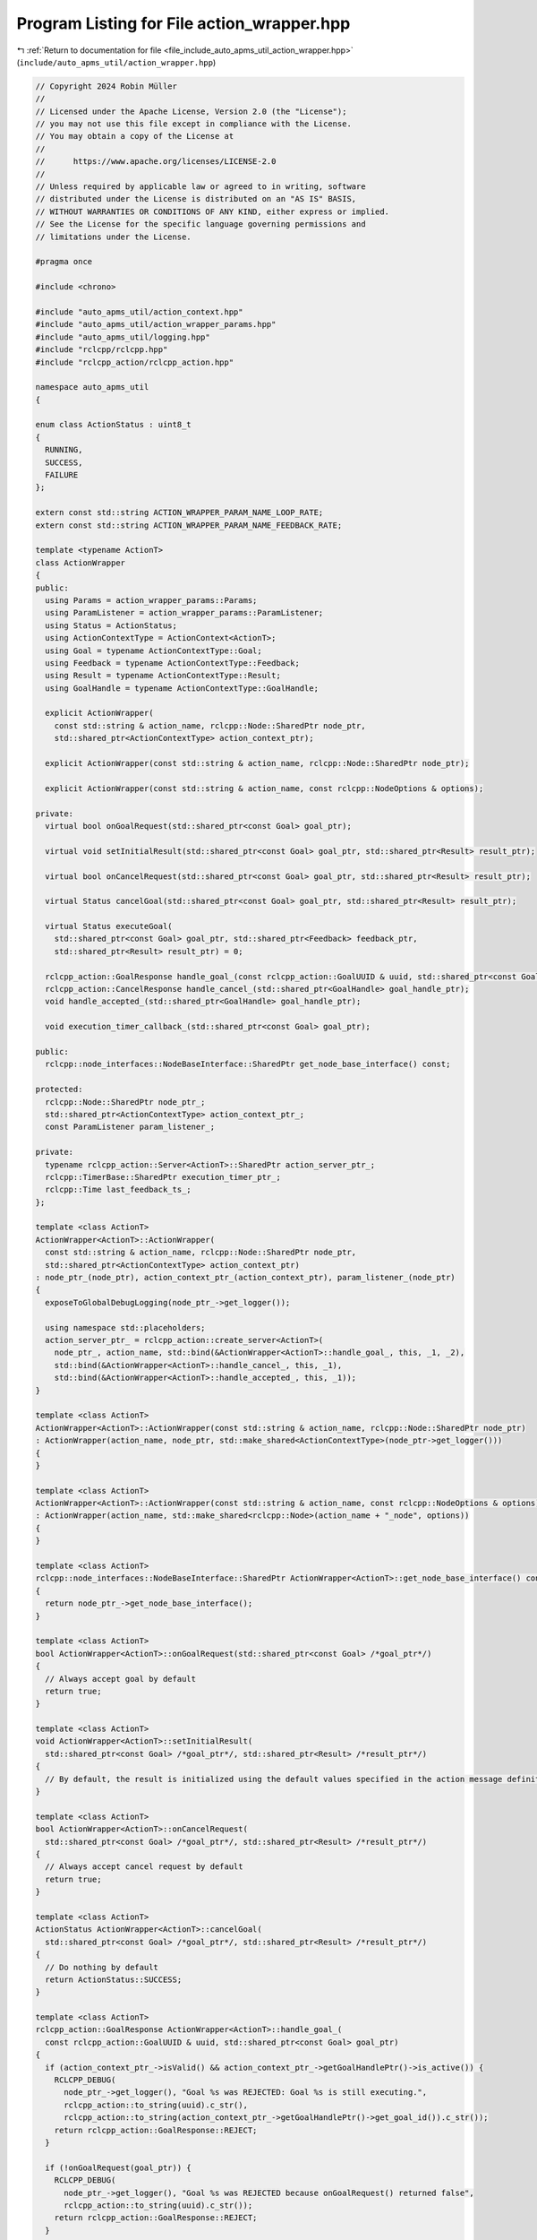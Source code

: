 
.. _program_listing_file_include_auto_apms_util_action_wrapper.hpp:

Program Listing for File action_wrapper.hpp
===========================================

|exhale_lsh| :ref:`Return to documentation for file <file_include_auto_apms_util_action_wrapper.hpp>` (``include/auto_apms_util/action_wrapper.hpp``)

.. |exhale_lsh| unicode:: U+021B0 .. UPWARDS ARROW WITH TIP LEFTWARDS

.. code-block:: cpp

   // Copyright 2024 Robin Müller
   //
   // Licensed under the Apache License, Version 2.0 (the "License");
   // you may not use this file except in compliance with the License.
   // You may obtain a copy of the License at
   //
   //      https://www.apache.org/licenses/LICENSE-2.0
   //
   // Unless required by applicable law or agreed to in writing, software
   // distributed under the License is distributed on an "AS IS" BASIS,
   // WITHOUT WARRANTIES OR CONDITIONS OF ANY KIND, either express or implied.
   // See the License for the specific language governing permissions and
   // limitations under the License.
   
   #pragma once
   
   #include <chrono>
   
   #include "auto_apms_util/action_context.hpp"
   #include "auto_apms_util/action_wrapper_params.hpp"
   #include "auto_apms_util/logging.hpp"
   #include "rclcpp/rclcpp.hpp"
   #include "rclcpp_action/rclcpp_action.hpp"
   
   namespace auto_apms_util
   {
   
   enum class ActionStatus : uint8_t
   {
     RUNNING,
     SUCCESS,
     FAILURE
   };
   
   extern const std::string ACTION_WRAPPER_PARAM_NAME_LOOP_RATE;
   extern const std::string ACTION_WRAPPER_PARAM_NAME_FEEDBACK_RATE;
   
   template <typename ActionT>
   class ActionWrapper
   {
   public:
     using Params = action_wrapper_params::Params;
     using ParamListener = action_wrapper_params::ParamListener;
     using Status = ActionStatus;
     using ActionContextType = ActionContext<ActionT>;
     using Goal = typename ActionContextType::Goal;
     using Feedback = typename ActionContextType::Feedback;
     using Result = typename ActionContextType::Result;
     using GoalHandle = typename ActionContextType::GoalHandle;
   
     explicit ActionWrapper(
       const std::string & action_name, rclcpp::Node::SharedPtr node_ptr,
       std::shared_ptr<ActionContextType> action_context_ptr);
   
     explicit ActionWrapper(const std::string & action_name, rclcpp::Node::SharedPtr node_ptr);
   
     explicit ActionWrapper(const std::string & action_name, const rclcpp::NodeOptions & options);
   
   private:
     virtual bool onGoalRequest(std::shared_ptr<const Goal> goal_ptr);
   
     virtual void setInitialResult(std::shared_ptr<const Goal> goal_ptr, std::shared_ptr<Result> result_ptr);
   
     virtual bool onCancelRequest(std::shared_ptr<const Goal> goal_ptr, std::shared_ptr<Result> result_ptr);
   
     virtual Status cancelGoal(std::shared_ptr<const Goal> goal_ptr, std::shared_ptr<Result> result_ptr);
   
     virtual Status executeGoal(
       std::shared_ptr<const Goal> goal_ptr, std::shared_ptr<Feedback> feedback_ptr,
       std::shared_ptr<Result> result_ptr) = 0;
   
     rclcpp_action::GoalResponse handle_goal_(const rclcpp_action::GoalUUID & uuid, std::shared_ptr<const Goal> goal_ptr);
     rclcpp_action::CancelResponse handle_cancel_(std::shared_ptr<GoalHandle> goal_handle_ptr);
     void handle_accepted_(std::shared_ptr<GoalHandle> goal_handle_ptr);
   
     void execution_timer_callback_(std::shared_ptr<const Goal> goal_ptr);
   
   public:
     rclcpp::node_interfaces::NodeBaseInterface::SharedPtr get_node_base_interface() const;
   
   protected:
     rclcpp::Node::SharedPtr node_ptr_;
     std::shared_ptr<ActionContextType> action_context_ptr_;
     const ParamListener param_listener_;
   
   private:
     typename rclcpp_action::Server<ActionT>::SharedPtr action_server_ptr_;
     rclcpp::TimerBase::SharedPtr execution_timer_ptr_;
     rclcpp::Time last_feedback_ts_;
   };
   
   template <class ActionT>
   ActionWrapper<ActionT>::ActionWrapper(
     const std::string & action_name, rclcpp::Node::SharedPtr node_ptr,
     std::shared_ptr<ActionContextType> action_context_ptr)
   : node_ptr_(node_ptr), action_context_ptr_(action_context_ptr), param_listener_(node_ptr)
   {
     exposeToGlobalDebugLogging(node_ptr_->get_logger());
   
     using namespace std::placeholders;
     action_server_ptr_ = rclcpp_action::create_server<ActionT>(
       node_ptr_, action_name, std::bind(&ActionWrapper<ActionT>::handle_goal_, this, _1, _2),
       std::bind(&ActionWrapper<ActionT>::handle_cancel_, this, _1),
       std::bind(&ActionWrapper<ActionT>::handle_accepted_, this, _1));
   }
   
   template <class ActionT>
   ActionWrapper<ActionT>::ActionWrapper(const std::string & action_name, rclcpp::Node::SharedPtr node_ptr)
   : ActionWrapper(action_name, node_ptr, std::make_shared<ActionContextType>(node_ptr->get_logger()))
   {
   }
   
   template <class ActionT>
   ActionWrapper<ActionT>::ActionWrapper(const std::string & action_name, const rclcpp::NodeOptions & options)
   : ActionWrapper(action_name, std::make_shared<rclcpp::Node>(action_name + "_node", options))
   {
   }
   
   template <class ActionT>
   rclcpp::node_interfaces::NodeBaseInterface::SharedPtr ActionWrapper<ActionT>::get_node_base_interface() const
   {
     return node_ptr_->get_node_base_interface();
   }
   
   template <class ActionT>
   bool ActionWrapper<ActionT>::onGoalRequest(std::shared_ptr<const Goal> /*goal_ptr*/)
   {
     // Always accept goal by default
     return true;
   }
   
   template <class ActionT>
   void ActionWrapper<ActionT>::setInitialResult(
     std::shared_ptr<const Goal> /*goal_ptr*/, std::shared_ptr<Result> /*result_ptr*/)
   {
     // By default, the result is initialized using the default values specified in the action message definition.
   }
   
   template <class ActionT>
   bool ActionWrapper<ActionT>::onCancelRequest(
     std::shared_ptr<const Goal> /*goal_ptr*/, std::shared_ptr<Result> /*result_ptr*/)
   {
     // Always accept cancel request by default
     return true;
   }
   
   template <class ActionT>
   ActionStatus ActionWrapper<ActionT>::cancelGoal(
     std::shared_ptr<const Goal> /*goal_ptr*/, std::shared_ptr<Result> /*result_ptr*/)
   {
     // Do nothing by default
     return ActionStatus::SUCCESS;
   }
   
   template <class ActionT>
   rclcpp_action::GoalResponse ActionWrapper<ActionT>::handle_goal_(
     const rclcpp_action::GoalUUID & uuid, std::shared_ptr<const Goal> goal_ptr)
   {
     if (action_context_ptr_->isValid() && action_context_ptr_->getGoalHandlePtr()->is_active()) {
       RCLCPP_DEBUG(
         node_ptr_->get_logger(), "Goal %s was REJECTED: Goal %s is still executing.",
         rclcpp_action::to_string(uuid).c_str(),
         rclcpp_action::to_string(action_context_ptr_->getGoalHandlePtr()->get_goal_id()).c_str());
       return rclcpp_action::GoalResponse::REJECT;
     }
   
     if (!onGoalRequest(goal_ptr)) {
       RCLCPP_DEBUG(
         node_ptr_->get_logger(), "Goal %s was REJECTED because onGoalRequest() returned false",
         rclcpp_action::to_string(uuid).c_str());
       return rclcpp_action::GoalResponse::REJECT;
     }
   
     return rclcpp_action::GoalResponse::ACCEPT_AND_EXECUTE;
   }
   
   template <class ActionT>
   rclcpp_action::CancelResponse ActionWrapper<ActionT>::handle_cancel_(std::shared_ptr<GoalHandle> /*goal_handle_ptr*/)
   {
     return onCancelRequest(action_context_ptr_->getGoalHandlePtr()->get_goal(), action_context_ptr_->getResultPtr())
              ? rclcpp_action::CancelResponse::ACCEPT
              : rclcpp_action::CancelResponse::REJECT;
   }
   
   template <class ActionT>
   void ActionWrapper<ActionT>::handle_accepted_(std::shared_ptr<GoalHandle> goal_handle_ptr)
   {
     action_context_ptr_->setUp(goal_handle_ptr);
     std::shared_ptr<const Goal> goal_ptr = action_context_ptr_->getGoalHandlePtr()->get_goal();
     setInitialResult(goal_ptr, action_context_ptr_->getResultPtr());
     (void)goal_handle_ptr;  // action_context_ptr_ takes ownership of goal handle from now on
   
     const Params & params = param_listener_.get_params();
   
     // Ensure that feedback is published already after the first cycle
     last_feedback_ts_ = node_ptr_->now() - rclcpp::Duration::from_seconds(params.feedback_rate);
   
     // Create the timer that triggers the execution routine
     execution_timer_ptr_ = node_ptr_->create_wall_timer(
       std::chrono::duration<double>(params.loop_rate), [this, goal_ptr]() { this->execution_timer_callback_(goal_ptr); });
   }
   
   template <class ActionT>
   void ActionWrapper<ActionT>::execution_timer_callback_(std::shared_ptr<const Goal> goal_ptr)
   {
     // Cancel timer when goal has terminated
     if (!action_context_ptr_->getGoalHandlePtr()->is_active()) {
       execution_timer_ptr_->cancel();
       return;
     }
   
     // Check if canceling
     if (action_context_ptr_->getGoalHandlePtr()->is_canceling()) {
       switch (cancelGoal(goal_ptr, action_context_ptr_->getResultPtr())) {
         case ActionStatus::RUNNING:
           return;
         case ActionStatus::SUCCESS:
           action_context_ptr_->cancel();
           return;
         case ActionStatus::FAILURE:
           action_context_ptr_->abort();
           return;
       }
     } else {
       const auto ret = executeGoal(goal_ptr, action_context_ptr_->getFeedbackPtr(), action_context_ptr_->getResultPtr());
   
       // Publish feedback
       const auto feedback_rate = rclcpp::Duration::from_seconds(param_listener_.get_params().feedback_rate);
       if (node_ptr_->now() - last_feedback_ts_ > feedback_rate) {
         action_context_ptr_->publishFeedback();
         last_feedback_ts_ = node_ptr_->now();
       }
   
       switch (ret) {
         case ActionStatus::RUNNING:
           break;
         case ActionStatus::SUCCESS:
           action_context_ptr_->succeed();
           return;
         case ActionStatus::FAILURE:
           action_context_ptr_->abort();
           return;
       }
     }
   }
   
   }  // namespace auto_apms_util
